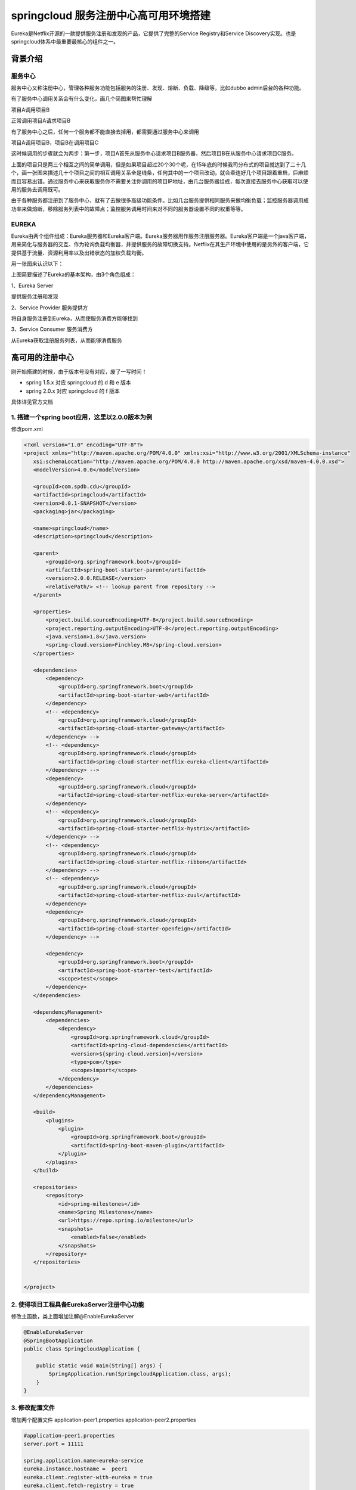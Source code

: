 springcloud 服务注册中心高可用环境搭建
=============================================

Eureka是Netflix开源的一款提供服务注册和发现的产品，它提供了完整的Service Registry和Service Discovery实现。也是springcloud体系中最重要最核心的组件之一。

背景介绍
---------

服务中心
************
服务中心又称注册中心，管理各种服务功能包括服务的注册、发现、熔断、负载、降级等，比如dubbo admin后台的各种功能。

有了服务中心调用关系会有什么变化，画几个简图来帮忙理解

项目A调用项目B

正常调用项目A请求项目B

.. image:: ./images/ab.jpg

有了服务中心之后，任何一个服务都不能直接去掉用，都需要通过服务中心来调用

.. image:: ./images/a2b.jpg


项目A调用项目B，项目B在调用项目C

.. image:: ./images/abc.jpg

这时候调用的步骤就会为两步：第一步，项目A首先从服务中心请求项目B服务器，然后项目B在从服务中心请求项目C服务。

.. image:: ./images/a2b2c.jpg


上面的项目只是两三个相互之间的简单调用，但是如果项目超过20个30个呢，在15年底的时候我司分布式的项目就达到了二十几个，画一张图来描述几十个项目之间的相互调用关系全是线条，任何其中的一个项目改动，就会牵连好几个项目跟着重启，巨麻烦而且容易出错。通过服务中心来获取服务你不需要关注你调用的项目IP地址，由几台服务器组成，每次直接去服务中心获取可以使用的服务去调用既可。

由于各种服务都注册到了服务中心，就有了去做很多高级功能条件。比如几台服务提供相同服务来做均衡负载；监控服务器调用成功率来做熔断，移除服务列表中的故障点；监控服务调用时间来对不同的服务器设置不同的权重等等。


EUREKA
***********

Eureka由两个组件组成：Eureka服务器和Eureka客户端。Eureka服务器用作服务注册服务器。Eureka客户端是一个java客户端，用来简化与服务器的交互、作为轮询负载均衡器，并提供服务的故障切换支持。Netflix在其生产环境中使用的是另外的客户端，它提供基于流量、资源利用率以及出错状态的加权负载均衡。

用一张图来认识以下：

.. image:: ./images/eureka-architecture-overview.png

上图简要描述了Eureka的基本架构，由3个角色组成：

1、Eureka Server

提供服务注册和发现

2、Service Provider 服务提供方

将自身服务注册到Eureka，从而使服务消费方能够找到

3、Service Consumer 服务消费方

从Eureka获取注册服务列表，从而能够消费服务



高可用的注册中心
------------------

.. image:: ./images/arch-simple.jpg

刚开始搭建的时候，由于版本号没有对应，废了一写时间！

* spring 1.5.x 对应 springcloud 的 d 和 e 版本
* spring 2.0.x 对应 springcloud 的 f 版本

具体详见官方文档


1. 搭建一个spring boot应用，这里以2.0.0版本为例
*****************************************************

修改pom.xml

.. code::

 <?xml version="1.0" encoding="UTF-8"?>
 <project xmlns="http://maven.apache.org/POM/4.0.0" xmlns:xsi="http://www.w3.org/2001/XMLSchema-instance"
    xsi:schemaLocation="http://maven.apache.org/POM/4.0.0 http://maven.apache.org/xsd/maven-4.0.0.xsd">
    <modelVersion>4.0.0</modelVersion>

    <groupId>com.spdb.cdu</groupId>
    <artifactId>springcloud</artifactId>
    <version>0.0.1-SNAPSHOT</version>
    <packaging>jar</packaging>

    <name>springcloud</name>
    <description>springcloud</description>

    <parent>
        <groupId>org.springframework.boot</groupId>
        <artifactId>spring-boot-starter-parent</artifactId>
        <version>2.0.0.RELEASE</version>
        <relativePath/> <!-- lookup parent from repository -->
    </parent>

    <properties>
        <project.build.sourceEncoding>UTF-8</project.build.sourceEncoding>
        <project.reporting.outputEncoding>UTF-8</project.reporting.outputEncoding>
        <java.version>1.8</java.version>
        <spring-cloud.version>Finchley.M8</spring-cloud.version>
    </properties>

    <dependencies>
        <dependency>
            <groupId>org.springframework.boot</groupId>
            <artifactId>spring-boot-starter-web</artifactId>
        </dependency>
        <!-- <dependency>
            <groupId>org.springframework.cloud</groupId>
            <artifactId>spring-cloud-starter-gateway</artifactId>
        </dependency> -->
        <!-- <dependency>
            <groupId>org.springframework.cloud</groupId>
            <artifactId>spring-cloud-starter-netflix-eureka-client</artifactId>
        </dependency> -->
        <dependency>
            <groupId>org.springframework.cloud</groupId>
            <artifactId>spring-cloud-starter-netflix-eureka-server</artifactId>
        </dependency>
        <!-- <dependency>
            <groupId>org.springframework.cloud</groupId>
            <artifactId>spring-cloud-starter-netflix-hystrix</artifactId>
        </dependency> -->
        <!-- <dependency>
            <groupId>org.springframework.cloud</groupId>
            <artifactId>spring-cloud-starter-netflix-ribbon</artifactId>
        </dependency> -->
        <!-- <dependency>
            <groupId>org.springframework.cloud</groupId>
            <artifactId>spring-cloud-starter-netflix-zuul</artifactId>
        </dependency>
        <dependency>
            <groupId>org.springframework.cloud</groupId>
            <artifactId>spring-cloud-starter-openfeign</artifactId>
        </dependency> -->

        <dependency>
            <groupId>org.springframework.boot</groupId>
            <artifactId>spring-boot-starter-test</artifactId>
            <scope>test</scope>
        </dependency>
    </dependencies>

    <dependencyManagement>
        <dependencies>
            <dependency>
                <groupId>org.springframework.cloud</groupId>
                <artifactId>spring-cloud-dependencies</artifactId>
                <version>${spring-cloud.version}</version>
                <type>pom</type>
                <scope>import</scope>
            </dependency>
        </dependencies>
    </dependencyManagement>

    <build>
        <plugins>
            <plugin>
                <groupId>org.springframework.boot</groupId>
                <artifactId>spring-boot-maven-plugin</artifactId>
            </plugin>
        </plugins>
    </build>

    <repositories>
        <repository>
            <id>spring-milestones</id>
            <name>Spring Milestones</name>
            <url>https://repo.spring.io/milestone</url>
            <snapshots>
                <enabled>false</enabled>
            </snapshots>
        </repository>
    </repositories>


 </project>


2. 使得项目工程具备EurekaServer注册中心功能
***********************************************

修改主函数，类上面增加注解@EnableEurekaServer

.. code:: java

    @EnableEurekaServer
    @SpringBootApplication
    public class SpringcloudApplication {

        public static void main(String[] args) {
            SpringApplication.run(SpringcloudApplication.class, args);
        }
    }


3. 修改配置文件 
***************

增加两个配置文件
application-peer1.properties
application-peer2.properties

.. code ::

    #application-peer1.properties
    server.port = 11111

    spring.application.name=eureka-service
    eureka.instance.hostname =  peer1
    eureka.client.register-with-eureka = true
    eureka.client.fetch-registry = true
    eureka.client.serviceUrl.defaultZone = http://peer2:11112/eureka/


    #application-peer2.properties
    server.port = 11112

    spring.application.name=eureka-service
    eureka.instance.hostname =  peer2
    eureka.client.register-with-eureka = true
    eureka.client.fetch-registry = true
    eureka.client.serviceUrl.defaultZone = http://peer1:11111/eureka/



4. 修改hosts文件
******************

增加如下行

 | 127.0.0.1 peer1  
 | 127.0.0.1 peer2





5. 启动服务注册中心
**********************

分别启动两个注册服务中心 

| java -jar springcloud-0.0.1-SNAPSHOT.jar --spring.profiles.active=peer1
| java -jar springcloud-0.0.1-SNAPSHOT.jar --spring.profiles.active=peer2 

注意是两个*横杠*

--------------------------



高可用的服务提供者
-------------------

1. 修改原springboot 的 pom.xml文件
**************************************

.. code::

 <?xml version="1.0" encoding="UTF-8"?>
 <project xmlns="http://maven.apache.org/POM/4.0.0" xmlns:xsi="http://www.w3.org/2001/XMLSchema-instance"
    xsi:schemaLocation="http://maven.apache.org/POM/4.0.0 http://maven.apache.org/xsd/maven-4.0.0.xsd">
    <modelVersion>4.0.0</modelVersion>

    <groupId>com.spdb.cdu</groupId>
    <artifactId>spring-server1</artifactId>
    <version>0.0.1-SNAPSHOT</version>
    <packaging>jar</packaging>

    <name>spring-server1</name>
    <description>springcloud</description>

    <parent>
        <groupId>org.springframework.boot</groupId>
        <artifactId>spring-boot-starter-parent</artifactId>
        <version>2.0.0.RELEASE</version>
        <relativePath/> <!-- lookup parent from repository -->
    </parent>

    <properties>
        <project.build.sourceEncoding>UTF-8</project.build.sourceEncoding>
        <project.reporting.outputEncoding>UTF-8</project.reporting.outputEncoding>
        <java.version>1.8</java.version>
        <spring-cloud.version>Finchley.M8</spring-cloud.version>
    </properties>

    <dependencies>
        <dependency>
            <groupId>org.springframework.boot</groupId>
            <artifactId>spring-boot-starter-web</artifactId>
        </dependency>
        <dependency>
            <groupId>org.springframework.cloud</groupId>
            <artifactId>spring-cloud-starter-netflix-eureka-server</artifactId>
        </dependency>

        <dependency>
            <groupId>org.springframework.boot</groupId>
            <artifactId>spring-boot-starter-test</artifactId>
            <scope>test</scope>
        </dependency>
    </dependencies>

    <dependencyManagement>
        <dependencies>
            <dependency>
                <groupId>org.springframework.cloud</groupId>
                <artifactId>spring-cloud-dependencies</artifactId>
                <version>${spring-cloud.version}</version>
                <type>pom</type>
                <scope>import</scope>
            </dependency>
        </dependencies>
    </dependencyManagement>

    <build>
        <plugins>
            <plugin>
                <groupId>org.springframework.boot</groupId>
                <artifactId>spring-boot-maven-plugin</artifactId>
            </plugin>
        </plugins>
    </build>

    <repositories>
        <repository>
            <id>spring-milestones</id>
            <name>Spring Milestones</name>
            <url>https://repo.spring.io/milestone</url>
            <snapshots>
                <enabled>false</enabled>
            </snapshots>
        </repository>
    </repositories>


 </project>


2. 修改主入口
*******************

增加 @EnableDiscoveryClient 注解

.. code:: java

    @EnableDiscoveryClient
    @SpringBootApplication
    public class SpringServer1Application {

        public static void main(String[] args) {
            SpringApplication.run(SpringServer1Application.class, args);
        }
    }

3. 发布helloworld服务
***********************

.. code:: java

    @RestController
    public class HelloWorldContrller {
        @Autowired
       private DiscoveryClient client;
        @RequestMapping(value="/hellWorld",method = RequestMethod.GET)
        public String hellWorld(String content) {
            List<ServiceInstance> instanceLst=client.getInstances("eureka-service");
            System.out.println("=====================================");
            for( ServiceInstance s:instanceLst) {
                System.out.println(s.getPort()+":"+s.getHost());
            }
            return "helloWold " +content;
        }
    }



4. 配置application.properties 
**********************************

.. code:: java

    server.port = 22223  
    spring.application.name=eureka-helloWorld  
    eureka.client.serviceUrl.defaultZone = http://peer1:11111/eureka,http://peer1:11112/eureka  




5. 启动服务
**********************

.. code:: java

  java -jar spring-server1-0.0.1-SNAPSHOT.jar --server.port=22223
  java -jar spring-server1-0.0.1-SNAPSHOT.jar --server.port=22222 


6. 访问服务
*************

 | http://localhost:22223/hellWorld?content=123


---------------------



参考：
------

* http://dick1305.iteye.com/blog/2412519
* https://www.cnblogs.com/woshimrf/p/springclout-eureka.html
* 注册中心Eureka(纯洁的微笑) http://www.ityouknow.com/springcloud/2017/05/10/springcloud-eureka.html